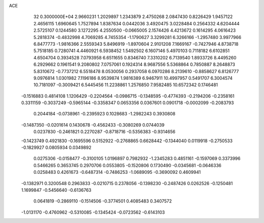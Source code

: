 ACE                                                                             
   32  0.3000000E+04
   2.9660231   1.2029897   1.2343879   2.4750268   2.0847430   0.8226429
   1.9457122   2.4656115   1.6960645   1.7527894   1.8387634   0.0442036
   3.4920475   3.0228484   0.2564332   4.6204444   2.5725107   0.1244580
   3.1272295   4.2550500  -0.0665005   2.1574426   4.4213672   0.1614295
   4.0616423   5.2818374  -0.4832998   4.7069285   4.7455354  -1.1790627
   3.3299281   6.3266166  -1.2957480   3.9977966   6.8477773  -1.9816366
   2.5559343   5.8496919  -1.8970604   2.9101208   7.1669167  -0.7427946
   4.8738718   5.7518185   0.7280741   4.4460921   6.5938452   1.5492502
   6.1607146   5.4970103   0.7118182   6.6102851   4.6504704   0.3934528
   7.0793958   6.6511655   0.8346740   7.3310202   6.7139540   1.8933726
   8.4495260   6.2929662   0.1961541   9.2080802   7.0757061   0.1924314
   8.9687556   5.5368864   0.7850887   8.2648873   5.8310672  -0.7737212
   6.5518478   8.0530056   0.2937058   6.0970286   8.2139610  -0.8858627
   6.8126777   9.0976814   1.0301982   7.1196186   8.9539874   1.9816389
   6.9467911  10.4997957   0.5491707   6.3004574  10.7181097  -0.3009421
   6.5445456  11.2238861   1.2576850   7.9582485  10.6572342   0.1746481
  -0.1516883   0.4814108   1.1206429  -0.2204564  -0.0986715  -0.1348595
  -0.4774393  -0.2194206  -0.2358161   0.3311159  -0.3037249  -0.5965144
  -0.3358347   0.0653356   0.0367601   0.0901718  -0.0002099  -0.2083793
   0.2044184  -0.0738961  -0.2395923   0.1028683  -1.2982243   0.3930808
  -0.1487350  -0.0201614   0.1430678  -0.4562433  -0.3080269   0.0744039
   0.0237830  -0.2461821   0.2270287  -0.8718716  -0.5356383  -0.9314656
  -0.1423749   0.4921830  -0.1695596   0.5152922  -0.2768865   0.6628442
  -0.1344040   0.0119918  -0.2750533  -0.1829927   0.0805934   0.0349892
   0.0275306  -0.0158477  -0.3100105   1.0196897   0.7982932  -1.2345283
   0.4851161  -0.1597069   0.3373996   0.5466265   0.3653745   0.2970706
   0.0553805  -0.1520806   0.1730490  -0.0345681  -0.0646336   0.0258483
   0.4261673  -0.6487314  -0.7486253  -1.0689095  -0.3690092   0.4609941
  -0.1382971   0.3200548   0.2963833  -0.0210715   0.2378056  -0.1398230
  -0.2487426   0.0262526  -0.1250481   1.1699847  -0.5456640  -0.6136763
   0.0641819  -0.2869110  -0.1514506  -0.3774501   0.4085483   0.3407572
  -1.0131170  -0.4760962  -0.5310085  -0.1345424  -0.0723562  -0.6143103
